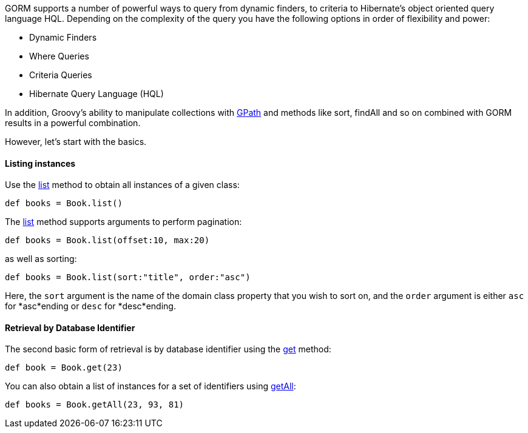 GORM supports a number of powerful ways to query from dynamic finders, to criteria to Hibernate's object oriented query language HQL. Depending on the complexity of the query you have the following options in order of flexibility and power:

* Dynamic Finders
* Where Queries
* Criteria Queries
* Hibernate Query Language (HQL)

In addition, Groovy's ability to manipulate collections with http://groovy.codehaus.org/GPath[GPath] and methods like sort, findAll and so on combined with GORM results in a powerful combination.

However, let's start with the basics.


==== Listing instances


Use the link:../ref/Domain%20Classes/list.html[list] method to obtain all instances of a given class:

[source,groovy]
----
def books = Book.list()
----

The link:../ref/Domain%20Classes/list.html[list] method supports arguments to perform pagination:

[source,groovy]
----
def books = Book.list(offset:10, max:20)
----

as well as sorting:

[source,groovy]
----
def books = Book.list(sort:"title", order:"asc")
----

Here, the `sort` argument is the name of the domain class property that you wish to sort on, and the `order` argument is either `asc` for *asc*ending or `desc` for *desc*ending.


==== Retrieval by Database  Identifier


The second basic form of retrieval is by database identifier using the link:../ref/Domain%20Classes/get.html[get] method:

[source,groovy]
----
def book = Book.get(23)
----

You can also obtain a list of instances for a set of identifiers using link:../ref/Domain%20Classes/getAll.html[getAll]:

[source,groovy]
----
def books = Book.getAll(23, 93, 81)
----
